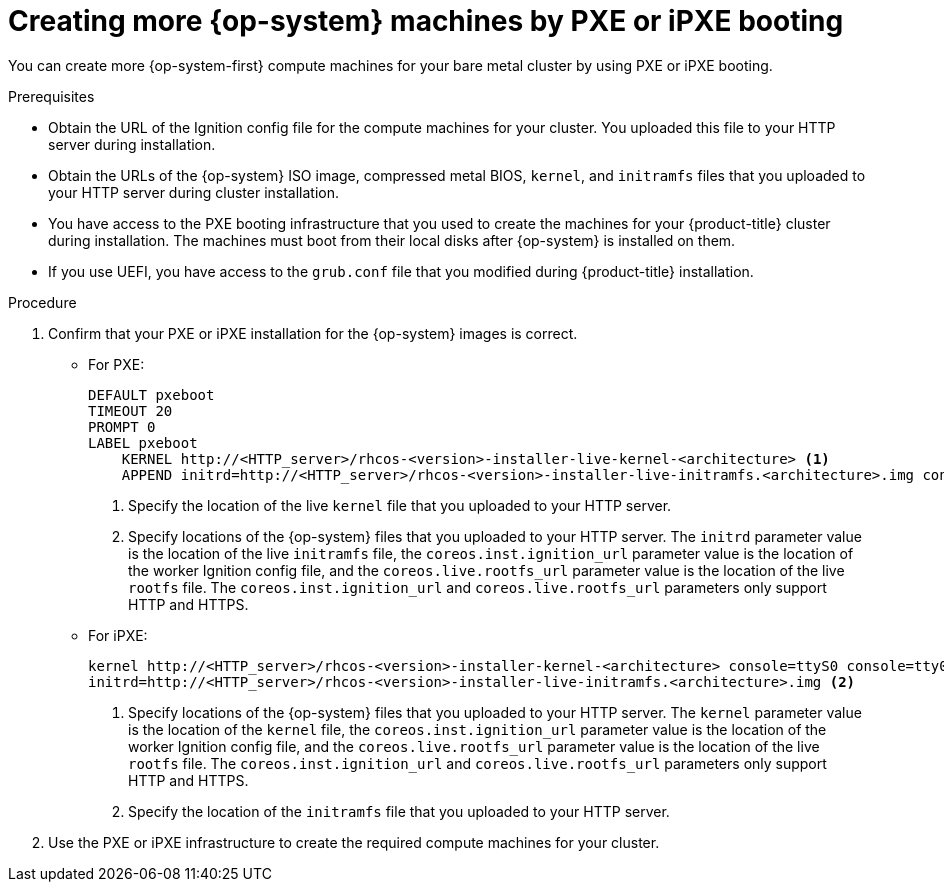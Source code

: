 // Module included in the following assemblies:
//
// * machine_management/user_infra/adding-bare-metal-compute-user-infra.adoc
// * post_installation_configuration/node-tasks.adoc

[id="machine-user-infra-machines-pxe_{context}"]
= Creating more {op-system} machines by PXE or iPXE booting

You can create more {op-system-first} compute machines for your bare metal cluster by using PXE or iPXE booting.

.Prerequisites

* Obtain the URL of the Ignition config file for the compute machines for your cluster. You uploaded this file to your HTTP server during installation.
* Obtain the URLs of the {op-system} ISO image, compressed metal BIOS, `kernel`, and `initramfs` files that you uploaded to your HTTP server during cluster installation.
* You have access to the PXE booting infrastructure that you used to create the machines for your {product-title} cluster during installation. The machines must boot from their local disks after {op-system} is installed on them.
* If you use UEFI, you have access to the `grub.conf` file that you modified during {product-title} installation.

.Procedure

. Confirm that your PXE or iPXE installation for the {op-system} images is correct.

** For PXE:
+
----
DEFAULT pxeboot
TIMEOUT 20
PROMPT 0
LABEL pxeboot
    KERNEL http://<HTTP_server>/rhcos-<version>-installer-live-kernel-<architecture> <1>
    APPEND initrd=http://<HTTP_server>/rhcos-<version>-installer-live-initramfs.<architecture>.img console=ttyS0 console=tty0 coreos.inst.install_dev=/dev/sda coreos.inst.ignition_url=http://<HTTP_server>/worker.ign coreos.live.rootfs_url=http://<HTTP_server>/rhcos-<version>-installer-live-rootfs.<architecture>.img <2>
----
<1> Specify the location of the live `kernel` file that you uploaded to your HTTP server.
<2> Specify locations of the {op-system} files that you uploaded to your HTTP server. The `initrd` parameter value is the location of the live `initramfs` file, the `coreos.inst.ignition_url` parameter value is the location of the worker Ignition config file, and the `coreos.live.rootfs_url` parameter value is the location of the live `rootfs` file. The `coreos.inst.ignition_url` and `coreos.live.rootfs_url` parameters only support HTTP and HTTPS.

** For iPXE:
+
----
kernel http://<HTTP_server>/rhcos-<version>-installer-kernel-<architecture> console=ttyS0 console=tty0 coreos.inst.install_dev=/dev/sda coreos.inst.ignition_url=http://<HTTP_server>/worker.ign coreos.live.rootfs_url=http://<HTTP_server>/rhcos-<version>-installer-live-rootfs.<architecture>.img <1>
initrd=http://<HTTP_server>/rhcos-<version>-installer-live-initramfs.<architecture>.img <2>
----
<1> Specify locations of the {op-system} files that you uploaded to your HTTP server. The `kernel` parameter value is the location of the `kernel` file, the `coreos.inst.ignition_url` parameter value is the location of the worker Ignition config file, and the `coreos.live.rootfs_url` parameter value is the location of the live `rootfs` file. The `coreos.inst.ignition_url` and `coreos.live.rootfs_url` parameters only support HTTP and HTTPS.
<2> Specify the location of the `initramfs` file that you uploaded to your HTTP server.

. Use the PXE or iPXE infrastructure to create the required compute machines for your cluster.
